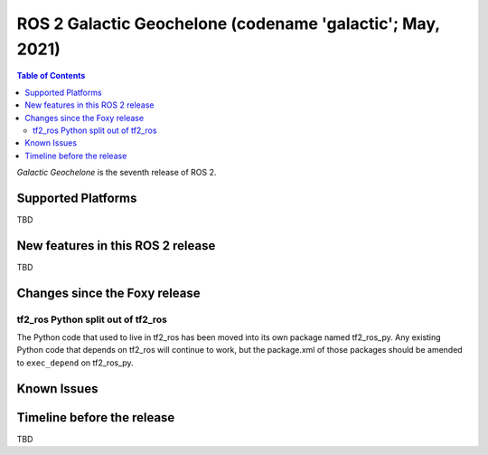 .. _upcoming-release:

.. move this directive when next release page is created

ROS 2 Galactic Geochelone (codename 'galactic'; May, 2021)
==========================================================

.. contents:: Table of Contents
   :depth: 2
   :local:

*Galactic Geochelone* is the seventh release of ROS 2.

Supported Platforms
-------------------

TBD


New features in this ROS 2 release
----------------------------------

TBD

Changes since the Foxy release
------------------------------

tf2_ros Python split out of tf2_ros
^^^^^^^^^^^^^^^^^^^^^^^^^^^^^^^^^^^

The Python code that used to live in tf2_ros has been moved into its own package named tf2_ros_py.
Any existing Python code that depends on tf2_ros will continue to work, but the package.xml of those packages should be amended to ``exec_depend`` on tf2_ros_py.


Known Issues
------------

Timeline before the release
---------------------------

TBD
